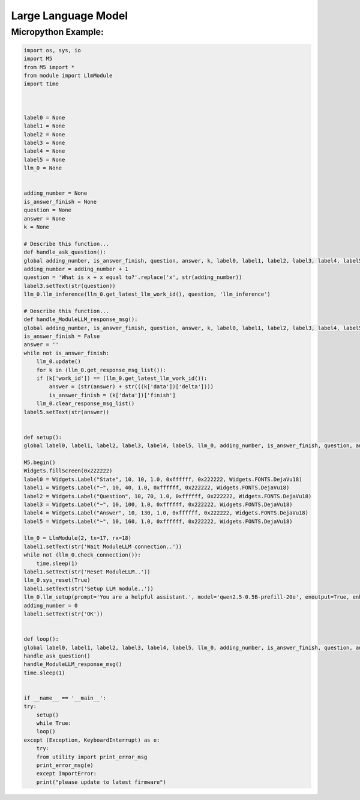 Large Language Model
====================

Micropython Example:
--------------------

.. code-block:: python

    import os, sys, io
    import M5
    from M5 import *
    from module import LlmModule
    import time



    label0 = None
    label1 = None
    label2 = None
    label3 = None
    label4 = None
    label5 = None
    llm_0 = None


    adding_number = None
    is_answer_finish = None
    question = None
    answer = None
    k = None

    # Describe this function...
    def handle_ask_question():
    global adding_number, is_answer_finish, question, answer, k, label0, label1, label2, label3, label4, label5, llm_0
    adding_number = adding_number + 1
    question = 'What is x + x equal to?'.replace('x', str(adding_number))
    label3.setText(str(question))
    llm_0.llm_inference(llm_0.get_latest_llm_work_id(), question, 'llm_inference')

    # Describe this function...
    def handle_ModuleLLM_response_msg():
    global adding_number, is_answer_finish, question, answer, k, label0, label1, label2, label3, label4, label5, llm_0
    is_answer_finish = False
    answer = ''
    while not is_answer_finish:
        llm_0.update()
        for k in (llm_0.get_response_msg_list()):
        if (k['work_id']) == (llm_0.get_latest_llm_work_id()):
            answer = (str(answer) + str(((k['data'])['delta'])))
            is_answer_finish = (k['data'])['finish']
        llm_0.clear_response_msg_list()
    label5.setText(str(answer))


    def setup():
    global label0, label1, label2, label3, label4, label5, llm_0, adding_number, is_answer_finish, question, answer, k

    M5.begin()
    Widgets.fillScreen(0x222222)
    label0 = Widgets.Label("State", 10, 10, 1.0, 0xffffff, 0x222222, Widgets.FONTS.DejaVu18)
    label1 = Widgets.Label("~", 10, 40, 1.0, 0xffffff, 0x222222, Widgets.FONTS.DejaVu18)
    label2 = Widgets.Label("Question", 10, 70, 1.0, 0xffffff, 0x222222, Widgets.FONTS.DejaVu18)
    label3 = Widgets.Label("~", 10, 100, 1.0, 0xffffff, 0x222222, Widgets.FONTS.DejaVu18)
    label4 = Widgets.Label("Answer", 10, 130, 1.0, 0xffffff, 0x222222, Widgets.FONTS.DejaVu18)
    label5 = Widgets.Label("~", 10, 160, 1.0, 0xffffff, 0x222222, Widgets.FONTS.DejaVu18)

    llm_0 = LlmModule(2, tx=17, rx=18)
    label1.setText(str('Wait ModuleLLM connection..'))
    while not (llm_0.check_connection()):
        time.sleep(1)
    label1.setText(str('Reset ModuleLLM..'))
    llm_0.sys_reset(True)
    label1.setText(str('Setup LLM module..'))
    llm_0.llm_setup(prompt='You are a helpful assistant.', model='qwen2.5-0.5B-prefill-20e', enoutput=True, enkws='', max_token_len=127, request_id='llm_setup')
    adding_number = 0
    label1.setText(str('OK'))


    def loop():
    global label0, label1, label2, label3, label4, label5, llm_0, adding_number, is_answer_finish, question, answer, k
    handle_ask_question()
    handle_ModuleLLM_response_msg()
    time.sleep(1)


    if __name__ == '__main__':
    try:
        setup()
        while True:
        loop()
    except (Exception, KeyboardInterrupt) as e:
        try:
        from utility import print_error_msg
        print_error_msg(e)
        except ImportError:
        print("please update to latest firmware")
